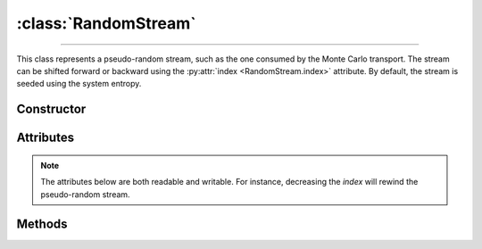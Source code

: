 :class:`RandomStream`
=====================

.. _RandomStream:

----

This class represents a pseudo-random stream, such as the one consumed by the
Monte Carlo transport. The stream can be shifted forward or backward using the
:py:attr:`index <RandomStream.index>` attribute. By default, the stream is
seeded using the system entropy.


Constructor
-----------

.. py:class:: RandomStream(seed=None)

   The *seed* argument should be a 128-bit integer. If no *seed* is provided,
   a random value will be chosen using the system entropy.


Attributes
----------

.. note::

   The attributes below are both readable and writable. For instance, decreasing
   the *index* will rewind the pseudo-random stream.

.. py:attribute:: RandomStream.index
   :type: int

   The current index of the pseudo random stream.

.. py:attribute:: RandomStream.seed
   :type: int

   The initial seed of the pseudo random stream.

   .. note::

      Modifying the seed value resets the stream position (index) to
      :python:`0`. If a :python:`None` seed value is set, a random value will be
      selected from the system entropy.


Methods
-------

.. py:method:: RandomStream.normal(shape=None)

   Returns pseudo-random numbers that are distributed according to the Normal
   distribution. If the *shape* argument is not specified, the function will
   return a single :external:py:class:`float`. Otherwise, it will return a
   :external:py:class:`numpy.ndarray` of pseudo-random values with the specified
   shape.

.. py:method:: RandomStream.uniform01(shape=None)

   Returns pseudo-random numbers that are uniformly distributed over
   :math:`(0,1)`. As above, depending on the *shape* argument, the function will
   return a single :external:py:class:`float` or a
   :external:py:class:`numpy.ndarray`.

